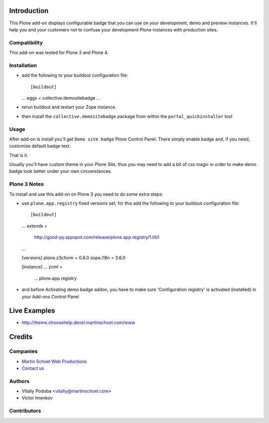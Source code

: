 Introduction
============

This Plone add-on displays configurable badge that you can use on your
development, demo and preview instances. It'll help you and your customers not
to confuse your development Plone instances with production sites.


Compatibility
-------------

This add-on was tested for Plone 3 and Plone 4.


Installation
------------

* add the following to your buildout configuration file::

  [buildout]
  ...
  eggs = collective.demositebadge
  ...

* rerun buildout and restart your Zope instance.
* then install the ``collective.demositebadge`` package from within the
  ``portal_quickinstaller`` tool


Usage
-----

After add-on is install you'll get ``Demo site badge`` Plone Control Panel.
There simply enable badge and, if you need, customize default badge text.

That is it.

Usually you'll have custom theme in your Plone Site, thus you may need to add a
bit of css magic in order to make demo badge look better under your own
circumstances.


Plone 3 Notes
-------------

To install and use this add-on on Plone 3 you need to do some extra steps:

* use ``plone.app.registry`` fixed versions set; for this add the following to
  your buildout configuration file::

  [buildout]
  ...
  extends =
       http://good-py.appspot.com/release/plone.app.registry/1.0b1
  ...

  [versions]
  plone.z3cform = 0.6.0
  zope.i18n = 3.6.0

  [instance]
  ...
  zcml =
      ...
      plone.app.registry

* and before Activating demo badge addon, you have to make sure 'Configuration registry' is activated (installed) in your Add-ons Control Panel


Live Examples
=============

* http://theme.choosehelp.devel.martinschoel.com/www


Credits
=======


Companies
---------

|martinschoel|_

* `Martin Schoel Web Productions <http://www.martinschoel.com/>`_
* `Contact us <mailto:python@martinschoel.com>`_


Authors
-------

* Vitaliy Podoba <vitaliy@martinschoel.com>
* Victor Imenkov


Contributors
------------


.. |martinschoel| image:: http://cache.martinschoel.com/img/logos/MS-Logo-white-200x100.png
.. _martinschoel: http://www.martinschoel.com/
